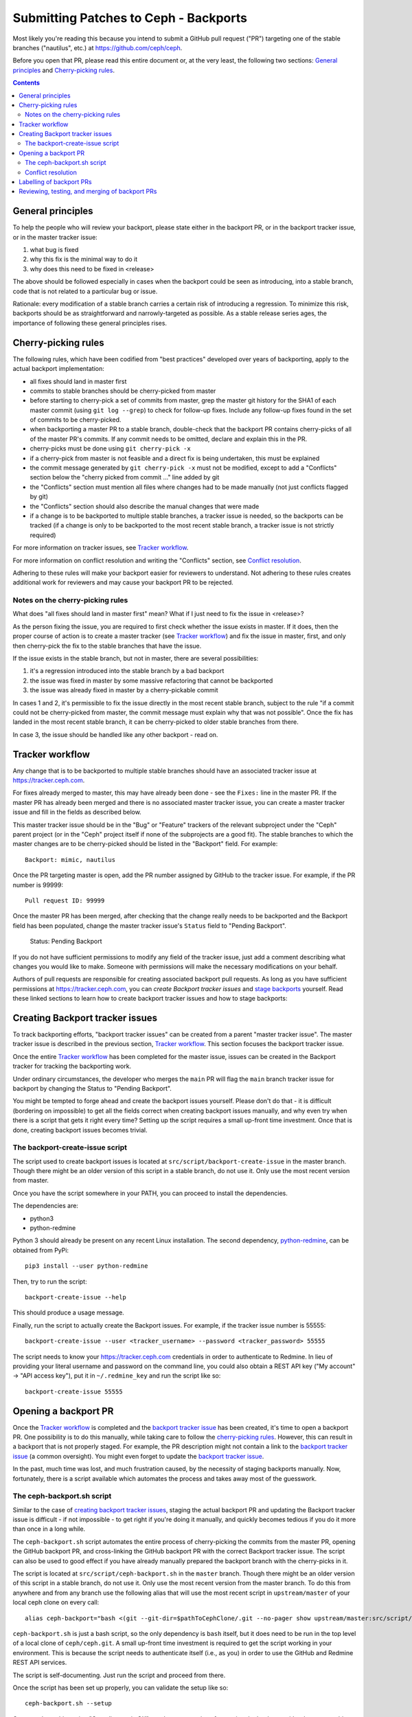 Submitting Patches to Ceph - Backports
======================================

Most likely you're reading this because you intend to submit a GitHub pull
request ("PR") targeting one of the stable branches ("nautilus", etc.) at
https://github.com/ceph/ceph.

Before you open that PR, please read this entire document or, at the very least,
the following two sections: `General principles`_ and `Cherry-picking rules`_.


.. contents::
   :depth: 3


General principles
------------------

To help the people who will review your backport, please state either in the
backport PR, or in the backport tracker issue, or in the master tracker issue:

1. what bug is fixed
2. why this fix is the minimal way to do it
3. why does this need to be fixed in <release>

The above should be followed especially in cases when the backport could be seen
as introducing, into a stable branch, code that is not related to a particular
bug or issue.

Rationale: every modification of a stable branch carries a certain risk of
introducing a regression. To minimize this risk, backports should be as
straightforward and narrowly-targeted as possible. As a stable release series
ages, the importance of following these general principles rises.


Cherry-picking rules
--------------------

The following rules, which have been codified from "best practices" developed
over years of backporting, apply to the actual backport implementation:

* all fixes should land in master first
* commits to stable branches should be cherry-picked from master
* before starting to cherry-pick a set of commits from master, grep the master git history for the SHA1 of each master commit (using ``git log --grep``) to check for follow-up fixes. Include any follow-up fixes found in the set of commits to be cherry-picked.
* when backporting a master PR to a stable branch, double-check that the backport PR contains cherry-picks of all of the master PR's commits. If any commit needs to be omitted, declare and explain this in the PR.
* cherry-picks must be done using ``git cherry-pick -x``
* if a cherry-pick from master is not feasible and a direct fix is being undertaken, this must be explained
* the commit message generated by ``git cherry-pick -x`` must not be modified, except to add a "Conflicts" section below the "cherry picked from commit ..." line added by git
* the "Conflicts" section must mention all files where changes had to be made manually (not just conflicts flagged by git)
* the "Conflicts" section should also describe the manual changes that were made
* if a change is to be backported to multiple stable branches, a tracker issue is needed, so the backports can be tracked (if a change is only to be backported to the most recent stable branch, a tracker issue is not strictly required)

For more information on tracker issues, see `Tracker workflow`_.

For more information on conflict resolution and writing the "Conflicts" section,
see `Conflict resolution`_.

Adhering to these rules will make your backport easier for reviewers to
understand. Not adhering to these rules creates additional work for reviewers
and may cause your backport PR to be rejected.

Notes on the cherry-picking rules
^^^^^^^^^^^^^^^^^^^^^^^^^^^^^^^^^

What does "all fixes should land in master first" mean? What if I just need to
fix the issue in <release>?

As the person fixing the issue, you are required to first check whether the
issue exists in master. If it does, then the proper course of action is to
create a master tracker (see `Tracker workflow`_) and fix the issue in master,
first, and only then cherry-pick the fix to the stable branches that have the
issue.

If the issue exists in the stable branch, but not in master, there are several
possibilities:

1. it's a regression introduced into the stable branch by a bad backport
2. the issue was fixed in master by some massive refactoring that cannot be backported
3. the issue was already fixed in master by a cherry-pickable commit

In cases 1 and 2, it's permissible to fix the issue directly in the most recent
stable branch, subject to the rule "if a commit could not be cherry-picked from
master, the commit message must explain why that was not possible". Once the
fix has landed in the most recent stable branch, it can be cherry-picked to
older stable branches from there.

In case 3, the issue should be handled like any other backport - read on.


Tracker workflow
----------------

Any change that is to be backported to multiple stable branches should have
an associated tracker issue at https://tracker.ceph.com.

For fixes already merged to master, this may have already been done - see the
``Fixes:`` line in the master PR. If the master PR has already been merged and
there is no associated master tracker issue, you can create a master tracker
issue and fill in the fields as described below.

This master tracker issue should be in the "Bug" or "Feature"
trackers of the relevant subproject under the "Ceph" parent project (or
in the "Ceph" project itself if none of the subprojects are a good fit).
The stable branches to which the master changes are to be cherry-picked should
be listed in the "Backport" field. For example::

    Backport: mimic, nautilus

Once the PR targeting master is open, add the PR number assigned by GitHub to
the tracker issue. For example, if the PR number is 99999::

    Pull request ID: 99999

Once the master PR has been merged, after checking that the change really needs
to be backported and the Backport field has been populated, change the master
tracker issue's ``Status`` field to "Pending Backport".

    Status: Pending Backport

If you do not have sufficient permissions to modify any field of the tracker
issue, just add a comment describing what changes you would like to make.
Someone with permissions will make the necessary modifications on your behalf.

Authors of pull requests are responsible for creating associated backport pull
requests. As long as you have sufficient permissions at
https://tracker.ceph.com, you can `create Backport tracker issues` and `stage
backports`_ yourself. Read these linked sections to learn how to create
backport tracker issues and how to stage backports: 

.. _`create backport tracker issues`:
.. _`backport tracker issue`:

Creating Backport tracker issues
--------------------------------

To track backporting efforts, "backport tracker issues" can be created from
a parent "master tracker issue". The master tracker issue is described in the
previous section, `Tracker workflow`_. This section focuses the backport tracker
issue.

Once the entire `Tracker workflow`_ has been completed for the master issue,
issues can be created in the Backport tracker for tracking the backporting work.

Under ordinary circumstances, the developer who merges the ``main`` PR will flag
the ``main`` branch tracker issue for backport by changing the Status to "Pending
Backport". 

You might be tempted to forge ahead and create the backport issues yourself.
Please don't do that - it is difficult (bordering on impossible) to get all the
fields correct when creating backport issues manually, and why even try when
there is a script that gets it right every time? Setting up the script requires
a small up-front time investment. Once that is done, creating backport issues
becomes trivial.

The backport-create-issue script
^^^^^^^^^^^^^^^^^^^^^^^^^^^^^^^^

The script used to create backport issues is located at
``src/script/backport-create-issue`` in the master branch. Though there might be
an older version of this script in a stable branch, do not use it. Only use the
most recent version from master.

Once you have the script somewhere in your PATH, you can proceed to install the
dependencies.

The dependencies are:

* python3
* python-redmine

Python 3 should already be present on any recent Linux installation. The second
dependency, `python-redmine`_, can be obtained from PyPi::

    pip3 install --user python-redmine


.. _`python-redmine`: https://pypi.org/project/python-redmine/

Then, try to run the script::

    backport-create-issue --help

This should produce a usage message.

Finally, run the script to actually create the Backport issues.
For example, if the tracker issue number is 55555::

    backport-create-issue --user <tracker_username> --password <tracker_password> 55555

The script needs to know your https://tracker.ceph.com credentials in order to
authenticate to Redmine. In lieu of providing your literal username and password
on the command line, you could also obtain a REST API key ("My account" -> "API
access key"), put it in ``~/.redmine_key`` and run the script like so::

    backport-create-issue 55555


.. _`stage backports`:
.. _`stage the backport`:
.. _`staging a backport`:

Opening a backport PR
---------------------

Once the `Tracker workflow`_ is completed and the `backport tracker issue`_ has
been created, it's time to open a backport PR. One possibility is to do this
manually, while taking care to follow the `cherry-picking rules`_. However, this
can result in a backport that is not properly staged. For example, the PR
description might not contain a link to the `backport tracker issue`_ (a common
oversight). You might even forget to update the `backport tracker issue`_.

In the past, much time was lost, and much frustration caused, by the necessity
of staging backports manually. Now, fortunately, there is a script available
which automates the process and takes away most of the guesswork.

The ceph-backport.sh script
^^^^^^^^^^^^^^^^^^^^^^^^^^^

Similar to the case of `creating backport tracker issues`_, staging the actual
backport PR and updating the Backport tracker issue is difficult - if not
impossible - to get right if you're doing it manually, and quickly becomes
tedious if you do it more than once in a long while.

The ``ceph-backport.sh`` script automates the entire process of cherry-picking
the commits from the master PR, opening the GitHub backport PR, and
cross-linking the GitHub backport PR with the correct Backport tracker issue.
The script can also be used to good effect if you have already manually prepared
the backport branch with the cherry-picks in it.

The script is located at ``src/script/ceph-backport.sh`` in the ``master``
branch. Though there might be an older version of this script in a stable
branch, do not use it. Only use the most recent version from the master branch.
To do this from anywhere and from any branch use the following
alias that will use the most recent script in ``upstream/master`` of your
local ceph clone on every call::

    alias ceph-backport="bash <(git --git-dir=$pathToCephClone/.git --no-pager show upstream/master:src/script/ceph-backport.sh)"

``ceph-backport.sh`` is just a bash script, so the only dependency is ``bash``
itself, but it does need to be run in the top level of a local clone of
``ceph/ceph.git``. A small up-front time investment is required to get the
script working in your environment. This is because the script needs to
authenticate itself (i.e., as you) in order to use the GitHub and Redmine REST
API services.

The script is self-documenting. Just run the script and proceed from there.

Once the script has been set up properly, you can validate the setup like so::

    ceph-backport.sh --setup

Once you have this saying "Overall setup is OK", you have two options for
staging the backport: either leave everything to the script, or prepare the
backport branch yourself and use the script only for creating the PR and
updating the Backport tracker issue.

If you prefer to leave everything to the script, just provide the Backport
tracker issue number to the script::

    ceph-backport.sh 55555

The script will start by creating the backport branch in your local git clone.
The script always uses the following format for naming the branch::

    wip-<backport_issue_number>-<name_of_stable_branch>

For example, if the Backport tracker issue number is 55555 and it's targeting
the stable branch "nautilus", the backport branch would be named::

    wip-55555-nautilus

If you prefer to create the backport branch yourself, just do that. Be sure to
name the backport branch as described above. (It's a good idea to use this
branch naming convention for all your backporting work.) Then, run the script::

    ceph-backport.sh 55555

The script will see that the backport branch already exists, and use it.

Once the script hits the first cherry-pick conflict, it will no longer provide
any cherry-picking assistance, so in that case it's up to you to resolve the conflict(s)
(as described in `Conflict resolution`_) and finish cherry-picking
all of the remaining commits. Once you are satisfied that the backport is complete in
your local branch, `ceph-backport.sh` can finish the job of creating the pull request
and updating the backport tracker issue. To make that happen, just re-run the script
exactly as you did before::

    ceph-backport.sh $BACKPORT_TRACKER_ID

The script will detect that it is running from a branch with the same name as the one it
would normally create on the first run and continues after the cherry-picking phase.

For a quick reference on CLI, that contains above information, you can run::

    ceph-backport.sh --usage

Conflict resolution
^^^^^^^^^^^^^^^^^^^

If git reports conflicts, the script will abort to allow you to resolve the
conflicts manually.

Once the conflicts are resolved, complete the cherry-pick ::

    git cherry-pick --continue

Git will present a draft commit message with a "Conflicts" section.

Unfortunately, in recent versions of git, the Conflicts section is commented
out. Since the Conflicts section is mandatory for Ceph backports that do not
apply cleanly, you will need to uncomment the entire "Conflicts" section
of the commit message before committing the cherry-pick. You can also
include commentary on what the conflicts were and how you resolved
them. For example::

    Conflicts:
            src/foo/bar.cc
    - mimic does not have blatz; use batlo instead

When editing the cherry-pick commit message, leave everything before the
"cherry picked from" line unchanged. Any edits you make should be in the part
following that line. Here is an example::

    osd: check batlo before setting blatz

    Setting blatz requires special precautions. Check batlo first.

    Fixes: https://tracker.ceph.com/issues/99999
    Signed-off-by: Random J Developer <random@developer.example.com>
    (cherry picked from commit 01d73020da12f40ccd95ea1e49cfcf663f1a3a75)

    Conflicts:
    	src/osd/batlo.cc
    - add_batlo_check has an extra arg in newer code

Naturally, the ``Fixes`` line points to the master issue. You might be tempted
to modify it so it points to the backport issue, but - please - don't do that.
First, the master issue points to all the backport issues, and second, *any*
editing of the original commit message calls the entire backport into doubt,
simply because there is no good reason for such editing.

The part below the ``(cherry picked from commit ...)`` line is fair game for
editing. If you need to add additional information to the cherry-pick commit
message, append that information below this line. Once again: do not modify the
original commit message.

If you use `ceph-backport.sh` for your backport creation (which is recommended),
read up at the end of `The ceph-backport.sh script`_ on how to continue from here.

Labelling of backport PRs
-------------------------

Once the backport PR is open, the first order of business is to set the
Milestone tag to the stable release the backport PR is targeting. For example,
if the PR is targeting "nautilus", set the Milestone tag to "nautilus".

Next, check which component label was applied to the ``main`` PR corresponding
to this backport, and double-check that that label is applied to the backport
PR as well. For example, if the master PR carries the component label "core",
the backport PR should also get that label.

.. _`backport PR reviewing`:
.. _`backport PR testing`:
.. _`backport PR merging`:

Reviewing, testing, and merging of backport PRs
-----------------------------------------------

Once your backport PR is open, it will be reviewed and tested. When the PR has
been reviewed and tested, it will be merged.

If you would like to facilitate this process, you can solicit reviews and run
integration tests on the PR. In this case, add comments to the PR describing the
tests you ran and their results.

Once the PR has been reviewed and deemed to have undergone sufficient testing,
it will be merged. Even if you have sufficient GitHub permissions to merge the
PR, please do *not* merge it yourself. (Uncontrolled merging to stable branches
unnecessarily complicates the release preparation process, which is done by
volunteers.)
